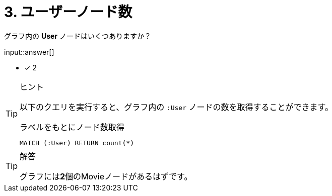 :id: q3

[#{id}.question.freetext]
= 3. ユーザーノード数

グラフ内の **User** ノードはいくつありますか？

input::answer[]

* [x] 2

[TIP,role=hint]
.ヒント
====
以下のクエリを実行すると、グラフ内の `:User` ノードの数を取得することができます。

.ラベルをもとにノード数取得
[source,cypher]
----
MATCH (:User) RETURN count(*)
----
====

[TIP,role=solution]
.解答
====
グラフには**2**個のMovieノードがあるはずです。
====